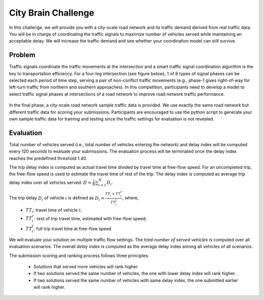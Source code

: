 .. _citybrainchallenge:

City Brain Challenge
=========================

In this challenge, we will provide you with a city-scale road network and its traffic demand derived from real traffic data. You will be in charge of coordinating the traffic signals to maximize number of vehicles served while maintaining an acceptable delay. We will increase the traffic demand and see whether your coordination model can still survive.


===============
Problem
===============

Traffic signals coordinate the traffic movements at the intersection and a smart traffic signal coordination algorithm is the key to transportation efficiency. For a four-leg intersection (see figure below), 1 of 8 types of signal phases can be selected each period of time step, serving a pair of non-conflict traffic movements (e.g., phase-1 gives right-of-way for left-turn traffic from northern and southern approaches). In this competition, participants need to develop a model to select traffic signal phases at intersections of a road network to improve road network traffic performance.



  .. figure:: https://raw.githubusercontent.com/CityBrainChallenge/KDDCup2021-CityBrainChallenge/main/images/intersection.png
        :align: center


In the final phase, a city-scale road network sample traffic data is provided. We use exactly the same road network but different traffic data for scoring your submissions. Participants are encouraged to use the python script to generate your own sample traffic data for training and testing since the traffic settings for evaluation is not revealed.

===============
Evaluation
===============

Total number of vehicles served (i.e., total number of vehicles entering the network) and delay index will be computed every 120 seconds to evaluate your submissions. The evaluation process will be terminated once the delay index reaches the predefined threshold 1.40. 

The trip delay index is computed as actual travel time divided by travel time at free-flow speed. For an uncompleted trip, the free-flow speed is used to estimate the travel time of rest of the trip. The delay index is computed as average trip delay index over all vehicles served: :math:`D = \frac{1}{N}\sum_{i=1}^{N}{D_{i}}`.

The trip delay :math:`D_{i}` of vehicle :math:`i` is defined as :math:`D_{i} = \frac{TT_{i} + TT_{i}^{r}}{TT_{i}^{f}}`, where, 
 - :math:`TT_i`: travel time of vehicle :math:`i`;
 - :math:`TT_{i}^{r}`: rest of trip travel time, estimated with free-flow speed;
 - :math:`TT_{i}^{f}`: full trip travel time at free-flow speed 

We will evaluate your solution on multiple traffic flow settings. The `total number of served vehicles` is computed over all evaluation scenarios. The overall `delay index` is computed as the average delay index among all vehicles of all scenarios.

The submission scoring and ranking process follows three principles:

 - Solutions that served more vehicles will rank higher.
 - If two solutions served the same number of vehicles, the one with lower delay index will rank higher.
 - If two solutions served the same number of vehicles with same delay index, the one submitted earlier will rank higher.




